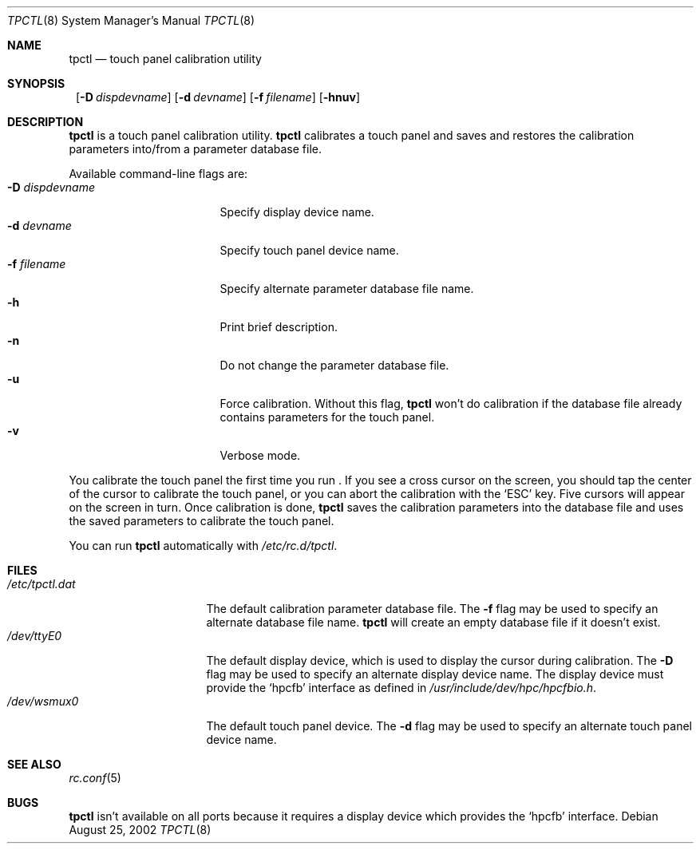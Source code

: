 .\"	$NetBSD: tpctl.8,v 1.2 2002/08/29 11:07:11 wiz Exp $
.\"
.\" Copyright (c) 2002 The NetBSD Foundation, Inc.
.\" All rights reserved.
.\"
.\" Redistribution and use in source and binary forms, with or without
.\" modification, are permitted provided that the following conditions
.\" are met:
.\" 1. Redistributions of source code must retain the above copyright
.\"    notice, this list of conditions and the following disclaimer.
.\" 2. Redistributions in binary form must reproduce the above copyright
.\"    notice, this list of conditions and the following disclaimer in the
.\"    documentation and/or other materials provided with the distribution.
.\" 3. All advertising materials mentioning features or use of this software
.\"    must display the following acknowledgement:
.\"        This product includes software developed by the NetBSD
.\"        Foundation, Inc. and its contributors.
.\" 4. Neither the name of The NetBSD Foundation nor the names of its
.\"    contributors may be used to endorse or promote products derived
.\"    from this software without specific prior written permission.
.\"
.\" THIS SOFTWARE IS PROVIDED BY THE NETBSD FOUNDATION, INC. AND CONTRIBUTORS
.\" ``AS IS'' AND ANY EXPRESS OR IMPLIED WARRANTIES, INCLUDING, BUT NOT LIMITED
.\" TO, THE IMPLIED WARRANTIES OF MERCHANTABILITY AND FITNESS FOR A PARTICULAR
.\" PURPOSE ARE DISCLAIMED.  IN NO EVENT SHALL THE FOUNDATION OR CONTRIBUTORS
.\" BE LIABLE FOR ANY DIRECT, INDIRECT, INCIDENTAL, SPECIAL, EXEMPLARY, OR
.\" CONSEQUENTIAL DAMAGES (INCLUDING, BUT NOT LIMITED TO, PROCUREMENT OF
.\" SUBSTITUTE GOODS OR SERVICES; LOSS OF USE, DATA, OR PROFITS; OR BUSINESS
.\" INTERRUPTION) HOWEVER CAUSED AND ON ANY THEORY OF LIABILITY, WHETHER IN
.\" CONTRACT, STRICT LIABILITY, OR TORT (INCLUDING NEGLIGENCE OR OTHERWISE)
.\" ARISING IN ANY WAY OUT OF THE USE OF THIS SOFTWARE, EVEN IF ADVISED OF THE
.\" POSSIBILITY OF SUCH DAMAGE.
.\"
.Dd August 25, 2002
.Dt TPCTL 8
.Os
.Sh NAME
.Nm tpctl
.Nd touch panel calibration utility
.Sh SYNOPSIS
.Nm ""
.Bk -words
.Op Fl D Ar dispdevname
.Ek
.Bk -words
.Op Fl d Ar devname
.Ek
.Bk -words
.Op Fl f Ar filename
.Ek
.Op Fl hnuv
.Sh DESCRIPTION
.Nm
is a touch panel calibration utility.
.Nm
calibrates a touch panel and saves and restores the calibration parameters
into/from a parameter database file.
.Pp
Available command-line flags are:
.Bl -tag -width dispdevnameXXXX -compact
.It Fl D Ar dispdevname
Specify display device name.
.It Fl d Ar devname
Specify touch panel device name.
.It Fl f Ar filename
Specify alternate parameter database file name.
.It Fl h
Print brief description.
.It Fl n
Do not change the parameter database file.
.It Fl u
Force calibration.
Without this flag,
.Nm
won't do calibration if the database file already contains parameters
for the touch panel.
.It Fl v
Verbose mode.
.El
.Pp
You calibrate the touch panel the first time you run
.Nm "" .
If you see a cross cursor on the screen, you should tap the center of
the cursor to calibrate the touch panel, or you can abort the
calibration with the
.Sq ESC
key.
Five cursors will appear on the screen in turn.
Once calibration is done,
.Nm
saves the calibration parameters into the database file and uses the saved
parameters to calibrate the touch panel.
.Pp
You can run
.Nm
automatically with
.Pa /etc/rc.d/tpctl .
.Sh FILES
.Bl -tag -width /etc/tpctl.dat -compact
.It Pa /etc/tpctl.dat
The default calibration parameter database file.
The
.Fl f
flag may be used to specify an alternate database file name.
.Nm
will create an empty database file if it doesn't exist.
.It Pa /dev/ttyE0
The default display device, which is used to display the cursor during
calibration.
The
.Fl D
flag may be used to specify an alternate display device name.
The display device must provide the
.Sq hpcfb
interface as defined in
.Pa /usr/include/dev/hpc/hpcfbio.h .
.It Pa /dev/wsmux0
The default touch panel device.
The
.Fl d
flag may be used to specify an alternate touch panel device name.
.El
.Sh SEE ALSO
.Xr rc.conf 5
.Sh BUGS
.Nm
isn't available on all ports because it requires a display device which
provides the
.Sq hpcfb
interface.
